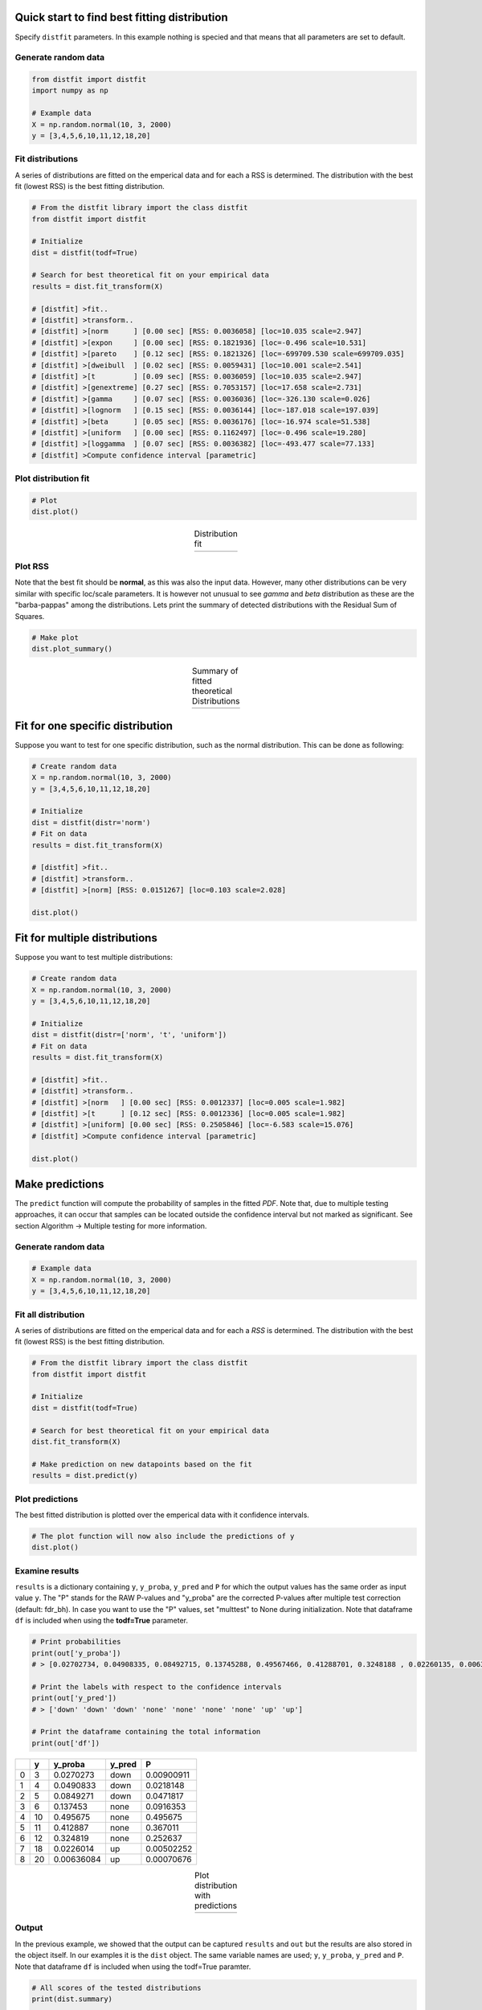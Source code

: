 Quick start to find best fitting distribution
##################################################

Specify ``distfit`` parameters. In this example nothing is specied and that means that all parameters are set to default.


Generate random data
*************************

.. code:: python

    from distfit import distfit
    import numpy as np

    # Example data
    X = np.random.normal(10, 3, 2000)
    y = [3,4,5,6,10,11,12,18,20]


Fit distributions
**********************************

A series of distributions are fitted on the emperical data and for each a RSS is determined. The distribution with the best fit (lowest RSS) is the best fitting distribution.

.. code:: python

	# From the distfit library import the class distfit
	from distfit import distfit

	# Initialize
	dist = distfit(todf=True)

	# Search for best theoretical fit on your empirical data
	results = dist.fit_transform(X)

	# [distfit] >fit..
	# [distfit] >transform..
	# [distfit] >[norm      ] [0.00 sec] [RSS: 0.0036058] [loc=10.035 scale=2.947]
	# [distfit] >[expon     ] [0.00 sec] [RSS: 0.1821936] [loc=-0.496 scale=10.531]
	# [distfit] >[pareto    ] [0.12 sec] [RSS: 0.1821326] [loc=-699709.530 scale=699709.035]
	# [distfit] >[dweibull  ] [0.02 sec] [RSS: 0.0059431] [loc=10.001 scale=2.541]
	# [distfit] >[t         ] [0.09 sec] [RSS: 0.0036059] [loc=10.035 scale=2.947]
	# [distfit] >[genextreme] [0.27 sec] [RSS: 0.7053157] [loc=17.658 scale=2.731]
	# [distfit] >[gamma     ] [0.07 sec] [RSS: 0.0036036] [loc=-326.130 scale=0.026]
	# [distfit] >[lognorm   ] [0.15 sec] [RSS: 0.0036144] [loc=-187.018 scale=197.039]
	# [distfit] >[beta      ] [0.05 sec] [RSS: 0.0036176] [loc=-16.974 scale=51.538]
	# [distfit] >[uniform   ] [0.00 sec] [RSS: 0.1162497] [loc=-0.496 scale=19.280]
	# [distfit] >[loggamma  ] [0.07 sec] [RSS: 0.0036382] [loc=-493.477 scale=77.133]
	# [distfit] >Compute confidence interval [parametric]


Plot distribution fit
**********************************

.. code:: python

    # Plot
    dist.plot()

.. |fig1a| image:: ../figs/example_fig1a.png
    :scale: 70%

.. table:: Distribution fit
   :align: center

   +---------+
   | |fig1a| |
   +---------+

Plot RSS
**********************************

Note that the best fit should be **normal**, as this was also the input data. However, many other distributions can be very similar with specific loc/scale parameters. It is however not unusual to see *gamma* and *beta* distribution as these are the "barba-pappas" among the distributions. Lets print the summary of detected distributions with the Residual Sum of Squares.

.. code:: python

    # Make plot
    dist.plot_summary()

.. |fig1summary| image:: ../figs/fig1_summary.png
    :scale: 60%

.. table:: Summary of fitted theoretical Distributions
   :align: center

   +---------------+
   | |fig1summary| |
   +---------------+


Fit for one specific distribution
##########################################


Suppose you want to test for one specific distribution, such as the normal distribution. This can be done as following:

.. code:: python

    # Create random data
    X = np.random.normal(10, 3, 2000)
    y = [3,4,5,6,10,11,12,18,20]

    # Initialize
    dist = distfit(distr='norm')
    # Fit on data
    results = dist.fit_transform(X)

    # [distfit] >fit..
    # [distfit] >transform..
    # [distfit] >[norm] [RSS: 0.0151267] [loc=0.103 scale=2.028]

    dist.plot()


Fit for multiple distributions
######################################


Suppose you want to test multiple distributions:

.. code:: python

	# Create random data
	X = np.random.normal(10, 3, 2000)
	y = [3,4,5,6,10,11,12,18,20]

	# Initialize
	dist = distfit(distr=['norm', 't', 'uniform'])
	# Fit on data
	results = dist.fit_transform(X)

	# [distfit] >fit..
	# [distfit] >transform..
	# [distfit] >[norm   ] [0.00 sec] [RSS: 0.0012337] [loc=0.005 scale=1.982]
	# [distfit] >[t      ] [0.12 sec] [RSS: 0.0012336] [loc=0.005 scale=1.982]
	# [distfit] >[uniform] [0.00 sec] [RSS: 0.2505846] [loc=-6.583 scale=15.076]
	# [distfit] >Compute confidence interval [parametric]

	dist.plot()


Make predictions
######################


The ``predict`` function will compute the probability of samples in the fitted *PDF*. 
Note that, due to multiple testing approaches, it can occur that samples can be located 
outside the confidence interval but not marked as significant. See section Algorithm -> Multiple testing for more information.


Generate random data
*************************

.. code:: python

    # Example data
    X = np.random.normal(10, 3, 2000)
    y = [3,4,5,6,10,11,12,18,20]


Fit all distribution
**********************************

A series of distributions are fitted on the emperical data and for each a *RSS* is determined. The distribution with the best fit (lowest RSS) is the best fitting distribution.

.. code:: python

    # From the distfit library import the class distfit
    from distfit import distfit

    # Initialize
    dist = distfit(todf=True)

    # Search for best theoretical fit on your empirical data
    dist.fit_transform(X)

    # Make prediction on new datapoints based on the fit
    results = dist.predict(y)


Plot predictions
**********************************

The best fitted distribution is plotted over the emperical data with it confidence intervals.

.. code:: python

    # The plot function will now also include the predictions of y
    dist.plot()


Examine results
**********************************

``results`` is a dictionary containing ``y``, ``y_proba``, ``y_pred`` and ``P`` for which the output values has the same order as input value ``y``.
The "P" stands for the RAW P-values and "y_proba" are the corrected P-values after multiple test correction (default: fdr_bh).
In case you want to use the "P" values, set "multtest" to None during initialization.
Note that dataframe ``df`` is included when using the **todf=True** parameter.

.. code:: python

    # Print probabilities
    print(out['y_proba'])
    # > [0.02702734, 0.04908335, 0.08492715, 0.13745288, 0.49567466, 0.41288701, 0.3248188 , 0.02260135, 0.00636084]
    
    # Print the labels with respect to the confidence intervals
    print(out['y_pred'])
    # > ['down' 'down' 'down' 'none' 'none' 'none' 'none' 'up' 'up']

    # Print the dataframe containing the total information
    print(out['df'])

+----+-----+------------+----------+------------+
|    |   y |    y_proba | y_pred   |          P |
+====+=====+============+==========+============+
|  0 |   3 | 0.0270273  | down     | 0.00900911 |
+----+-----+------------+----------+------------+
|  1 |   4 | 0.0490833  | down     | 0.0218148  |
+----+-----+------------+----------+------------+
|  2 |   5 | 0.0849271  | down     | 0.0471817  |
+----+-----+------------+----------+------------+
|  3 |   6 | 0.137453   | none     | 0.0916353  |
+----+-----+------------+----------+------------+
|  4 |  10 | 0.495675   | none     | 0.495675   |
+----+-----+------------+----------+------------+
|  5 |  11 | 0.412887   | none     | 0.367011   |
+----+-----+------------+----------+------------+
|  6 |  12 | 0.324819   | none     | 0.252637   |
+----+-----+------------+----------+------------+
|  7 |  18 | 0.0226014  | up       | 0.00502252 |
+----+-----+------------+----------+------------+
|  8 |  20 | 0.00636084 | up       | 0.00070676 |
+----+-----+------------+----------+------------+
    

.. |fig1b| image:: ../figs/example_fig1b.png
    :scale: 70%

.. table:: Plot distribution with predictions
   :align: center

   +---------+
   | |fig1b| |
   +---------+


Output
**********************************

In the previous example, we showed that the output can be captured ``results`` and ``out`` but the results are also stored in the object itself. 
In our examples it is the ``dist`` object.
The same variable names are used; ``y``, ``y_proba``, ``y_pred`` and ``P``.
Note that dataframe ``df`` is included when using the todf=True paramter.


.. code:: python

    # All scores of the tested distributions
    print(dist.summary)

    # Distribution parameters for best fit
    dist.model

    # Show the predictions for y
    print(dist.results['y_pred'])
    # ['down' 'down' 'none' 'none' 'none' 'none' 'up' 'up' 'up']

    # Show the probabilities for y that belong with the predictions
    print(dist.results['y_proba'])
    # [2.75338375e-05 2.74664877e-03 4.74739680e-01 3.28636879e-01 1.99195071e-01 1.06316132e-01 5.05914722e-02 2.18922761e-02 8.89349927e-03]
 
    # All predicted information is also stored in a structured dataframe (only when setting the todf=True)
    # y: input values
    # y_proba: corrected P-values after multiple test correction (default: fdr_bh).
    # y_pred: True in case y_proba<=alpha
    # P: raw P-values

    print(dist.results['df'])

+----+-----+------------+----------+------------+
|    |   y |    y_proba | y_pred   |          P |
+====+=====+============+==========+============+
|  0 |   3 | 0.0270273  | down     | 0.00900911 |
+----+-----+------------+----------+------------+
|  1 |   4 | 0.0490833  | down     | 0.0218148  |
+----+-----+------------+----------+------------+
|  2 |   5 | 0.0849271  | down     | 0.0471817  |
+----+-----+------------+----------+------------+
|  3 |   6 | 0.137453   | none     | 0.0916353  |
+----+-----+------------+----------+------------+
|  4 |  10 | 0.495675   | none     | 0.495675   |
+----+-----+------------+----------+------------+
|  5 |  11 | 0.412887   | none     | 0.367011   |
+----+-----+------------+----------+------------+
|  6 |  12 | 0.324819   | none     | 0.252637   |
+----+-----+------------+----------+------------+
|  7 |  18 | 0.0226014  | up       | 0.00502252 |
+----+-----+------------+----------+------------+
|  8 |  20 | 0.00636084 | up       | 0.00070676 |
+----+-----+------------+----------+------------+


.. raw:: html

	<hr>
	<center>
		<script async type="text/javascript" src="//cdn.carbonads.com/carbon.js?serve=CEADP27U&placement=erdogantgithubio" id="_carbonads_js"></script>
	</center>
	<hr>

